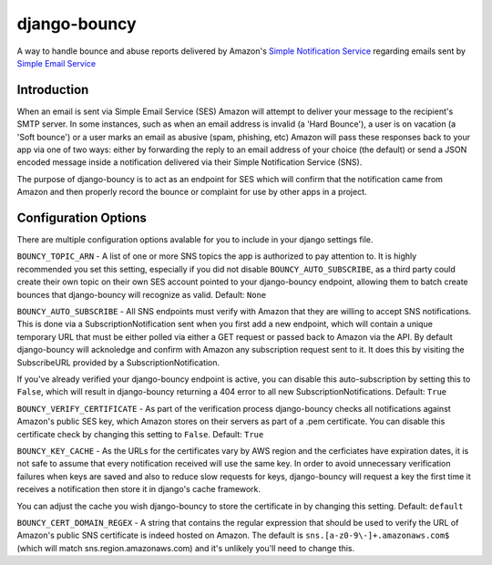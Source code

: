 *************
django-bouncy
*************

A way to handle bounce and abuse reports delivered by Amazon's `Simple Notification Service`_ regarding emails sent by `Simple Email Service`_

.. _Simple Notification Service: http://aws.amazon.com/sns/
.. _Simple Email Service: http://aws.amazon.com/ses/


Introduction
------------
When an email is sent via Simple Email Service (SES) Amazon will attempt to deliver your message to the recipient's SMTP server. In some instances, such as when an email address is invalid (a 'Hard Bounce'), a user is on vacation (a 'Soft bounce') or a user marks an email as abusive (spam, phishing, etc) Amazon will pass these responses back to your app via one of two ways: either by forwarding the reply to an email address of your choice (the default) or send a JSON encoded message inside a notification delivered via their Simple Notification Service (SNS).

The purpose of django-bouncy is to act as an endpoint for SES which will confirm that the notification came from Amazon and then properly record the bounce or complaint for use by other apps in a project.


Configuration Options
---------------------
There are multiple configuration options avalable for you to include in your django settings file.

``BOUNCY_TOPIC_ARN`` - A list of one or more SNS topics the app is authorized to pay attention to. It is highly recommended you set this setting, especially if you did not disable ``BOUNCY_AUTO_SUBSCRIBE``, as a third party could create their own topic on their own SES account pointed to your django-bouncy endpoint, allowing them to batch create bounces that django-bouncy will recognize as valid. Default: ``None``

``BOUNCY_AUTO_SUBSCRIBE`` - All SNS endpoints must verify with Amazon that they are willing to accept SNS notifications. This is done via a SubscriptionNotification sent when you first add a new endpoint, which will contain a unique temporary URL that must be either polled via either a GET request or passed back to Amazon via the API. By default django-bouncy will acknoledge and confirm with Amazon any subscription request sent to it. It does this by visiting the SubscribeURL provided by a SubscriptionNotification.

If you've already verified your django-bouncy endpoint is active, you can disable this auto-subscription by setting this to ``False``, which will result in django-bouncy returning a 404 error to all new SubscriptionNotifications. Default: ``True``

``BOUNCY_VERIFY_CERTIFICATE`` - As part of the verification process django-bouncy checks all notifications against Amazon's public SES key, which Amazon stores on their servers as part of a .pem certificate. You can disable this certificate check by changing this setting to ``False``. Default: ``True``

``BOUNCY_KEY_CACHE`` - As the URLs for the certificates vary by AWS region and the cerficiates have expiration dates, it is not safe to assume that every notification received will use the same key. In order to avoid unnecessary verification failures when keys are saved and also to reduce slow requests for keys, django-bouncy will request a key the first time it receives a notification then store it in django's cache framework.

You can adjust the cache you wish django-bouncy to store the certificate in by changing this setting. Default: ``default``

``BOUNCY_CERT_DOMAIN_REGEX`` - A string that contains the regular expression that should be used to verify the URL of Amazon's public SNS certificate is indeed hosted on Amazon. The default is ``sns.[a-z0-9\-]+.amazonaws.com$`` (which will match sns.region.amazonaws.com) and it's unlikely you'll need to change this.
